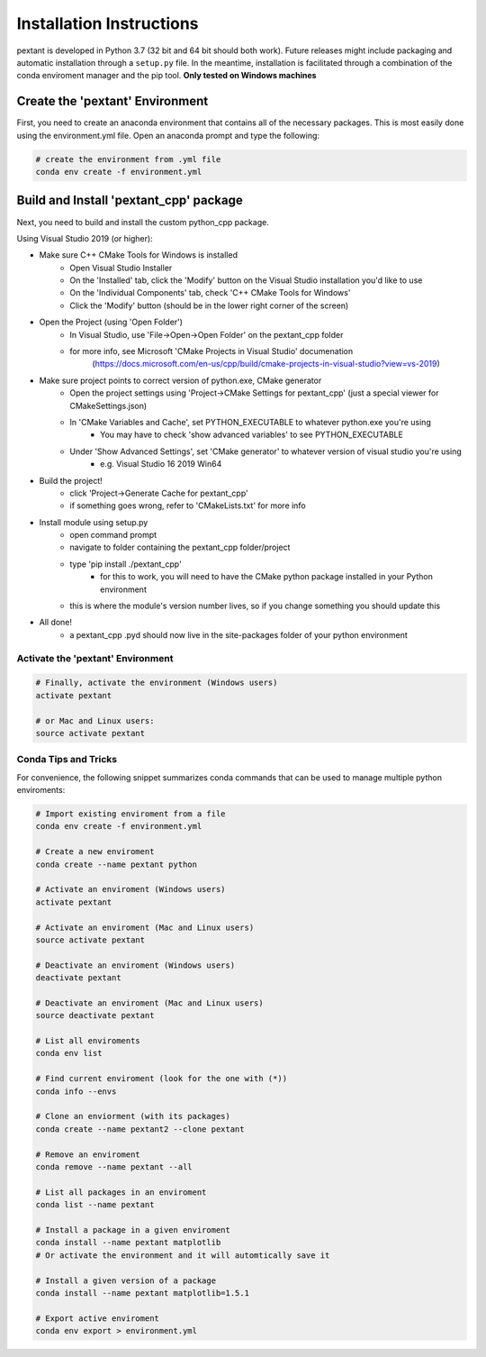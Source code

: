 ================================
Installation Instructions
================================
pextant is developed in Python 3.7 (32 bit and 64 bit should both work). Future releases might include packaging and automatic installation through a ``setup.py`` file. In the meantime, installation is facilitated through a combination of the conda enviroment manager and the pip tool. 
**Only tested on Windows machines**

Create the 'pextant' Environment
--------------------------------

First, you need to create an anaconda environment that contains all of the necessary packages. This is most easily done using the environment.yml file. Open an anaconda prompt and type the following:

.. code-block:: python

	# create the environment from .yml file
	conda env create -f environment.yml

Build and Install 'pextant_cpp' package
---------------------------------------

Next, you need to build and install the custom python_cpp package.

Using Visual Studio 2019 (or higher):

- Make sure C++ CMake Tools for Windows is installed
	- Open Visual Studio Installer
	- On the 'Installed' tab, click the 'Modify' button on the Visual Studio installation you'd like to use
	- On the 'Individual Components' tab, check 'C++ CMake Tools for Windows'
	- Click the 'Modify' button (should be in the lower right corner of the screen)
	
- Open the Project (using 'Open Folder')
	- In Visual Studio, use 'File->Open->Open Folder' on the pextant_cpp folder
	- for more info, see Microsoft 'CMake Projects in Visual Studio' documenation
		(https://docs.microsoft.com/en-us/cpp/build/cmake-projects-in-visual-studio?view=vs-2019)
		
- Make sure project points to correct version of python.exe, CMake generator
	- Open the project settings using 'Project->CMake Settings for pextant_cpp' (just a special viewer for CMakeSettings.json)
	- In 'CMake Variables and Cache', set PYTHON_EXECUTABLE to whatever python.exe you're using
		- You may have to check 'show advanced variables' to see PYTHON_EXECUTABLE
	- Under 'Show Advanced Settings', set 'CMake generator' to whatever version of visual studio you're using
		- e.g. Visual Studio 16 2019 Win64
		
- Build the project!
	- click 'Project->Generate Cache for pextant_cpp'
	- if something goes wrong, refer to 'CMakeLists.txt' for more info
	
- Install module using setup.py
	- open command prompt
	- navigate to folder containing the pextant_cpp folder/project
	- type 'pip install ./pextant_cpp'
		- for this to work, you will need to have the CMake python package installed in your Python environment
	- this is where the module's version number lives, so if you change something you should update this
	
- All done!
	- a pextant_cpp .pyd should now live in the site-packages folder of your python environment


Activate the 'pextant' Environment
==================================
.. code-block:: python

	# Finally, activate the environment (Windows users)
	activate pextant
	
	# or Mac and Linux users:
	source activate pextant


Conda Tips and Tricks
======================

For convenience, the following snippet summarizes conda commands that can be used to manage multiple python enviroments:

.. code-block:: python

	# Import existing enviroment from a file
	conda env create -f environment.yml

	# Create a new enviroment
	conda create --name pextant python

	# Activate an enviroment (Windows users)
	activate pextant
	
	# Activate an enviroment (Mac and Linux users)
	source activate pextant

	# Deactivate an enviroment (Windows users)
	deactivate pextant
	
	# Deactivate an enviroment (Mac and Linux users)
	source deactivate pextant

	# List all enviroments
	conda env list

	# Find current enviroment (look for the one with (*))
	conda info --envs

	# Clone an enviorment (with its packages)
	conda create --name pextant2 --clone pextant

	# Remove an enviroment
	conda remove --name pextant --all

	# List all packages in an enviroment
	conda list --name pextant

	# Install a package in a given enviroment
	conda install --name pextant matplotlib
	# Or activate the environment and it will automtically save it

	# Install a given version of a package
	conda install --name pextant matplotlib=1.5.1

	# Export active enviroment
	conda env export > environment.yml
